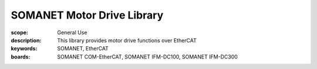 SOMANET Motor Drive Library
===========================

:scope: General Use
:description: This library provides motor drive functions over EtherCAT
:keywords: SOMANET, EtherCAT
:boards: SOMANET COM-EtherCAT, SOMANET IFM-DC100, SOMANET IFM-DC300


